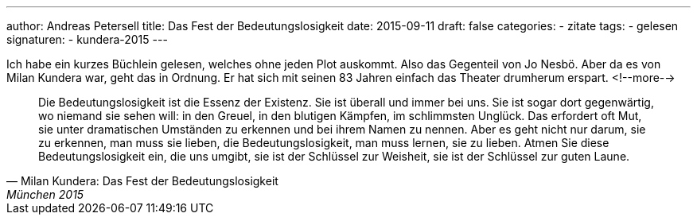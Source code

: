 ---
author: Andreas Petersell
title: Das Fest der Bedeutungslosigkeit
date: 2015-09-11
draft: false
categories:
  - zitate
tags:
  - gelesen
signaturen:
  - kundera-2015
---

Ich habe ein kurzes Büchlein gelesen, welches ohne jeden Plot auskommt. Also das Gegenteil von Jo Nesbö. Aber da es von Milan Kundera war, geht das in Ordnung. Er hat sich mit seinen 83 Jahren einfach das Theater drumherum erspart.
<!--more-->

[quote, Milan Kundera: Das Fest der Bedeutungslosigkeit, München 2015]
____
Die Bedeutungslosigkeit ist die Essenz der Existenz. Sie ist überall und immer bei uns. Sie ist sogar dort gegenwärtig, wo niemand sie sehen will: in den Greuel, in den blutigen Kämpfen, im schlimmsten Unglück. Das erfordert oft Mut, sie unter dramatischen Umständen zu erkennen und bei ihrem Namen zu nennen. Aber es geht nicht nur darum, sie zu erkennen, man muss sie lieben, die Bedeutungslosigkeit, man muss lernen, sie zu lieben. Atmen Sie diese Bedeutungslosigkeit ein, die uns umgibt, sie ist der Schlüssel zur Weisheit, sie ist der Schlüssel zur guten Laune.
____